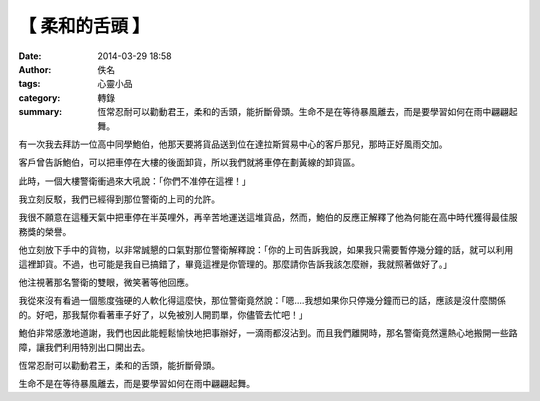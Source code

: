 【 柔和的舌頭 】
################

:date: 2014-03-29 18:58
:author: 佚名
:tags: 心靈小品
:category: 轉錄
:summary: 恆常忍耐可以勸動君王，柔和的舌頭，能折斷骨頭。生命不是在等待暴風離去，而是要學習如何在雨中翩翩起舞。


有一次我去拜訪一位高中同學鮑伯，他那天要將貨品送到位在達拉斯貿易中心的客戶那兒，那時正好風雨交加。

客戶曾告訴鮑伯，可以把車停在大樓的後面卸貨，所以我們就將車停在劃黃線的卸貨區。

此時，一個大樓警衛衝過來大吼說：「你們不准停在這裡！」

我立刻反駁，我們已經得到那位警衛的上司的允許。

我很不願意在這種天氣中把車停在半英哩外，再辛苦地運送這堆貨品，然而，鮑伯的反應正解釋了他為何能在高中時代獲得最佳服務獎的榮譽。

他立刻放下手中的貨物，以非常誠懇的口氣對那位警衛解釋說：「你的上司告訴我說，如果我只需要暫停幾分鐘的話，就可以利用這裡卸貨。不過，也可能是我自已搞錯了，畢竟這裡是你管理的。那麼請你告訴我該怎麼辦，我就照著做好了。」

他注視著那名警衛的雙眼，微笑著等他回應。

我從來沒有看過一個態度強硬的人軟化得這麼快，那位警衛竟然說：「嗯....我想如果你只停幾分鐘而已的話，應該是沒什麼關係的。好吧，那我幫你看著車子好了，以免被別人開罰單，你儘管去忙吧！」

鮑伯非常感激地道謝，我們也因此能輕鬆愉快地把事辦好，一滴雨都沒沾到。而且我們離開時，那名警衛竟然還熱心地搬開一些路障，讓我們利用特別出口開出去。

恆常忍耐可以勸動君王，柔和的舌頭，能折斷骨頭。

生命不是在等待暴風離去，而是要學習如何在雨中翩翩起舞。
